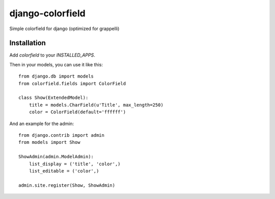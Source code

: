 =================
django-colorfield
=================

Simple colorfield for django (optimized for grappelli)

Installation
============

Add `colorfield` to your `INSTALLED_APPS`.

Then in your models, you can use it like this::

    from django.db import models
    from colorfield.fields import ColorField

    class Show(ExtendedModel):
        title = models.CharField(u'Title', max_length=250)
        color = ColorField(default='ffffff')
        
And an example for the admin::

    from django.contrib import admin
    from models import Show
    
    ShowAdmin(admin.ModelAdmin):
        list_display = ('title', 'color',)
        list_editable = ('color',)
        
    admin.site.register(Show, ShowAdmin)



    
